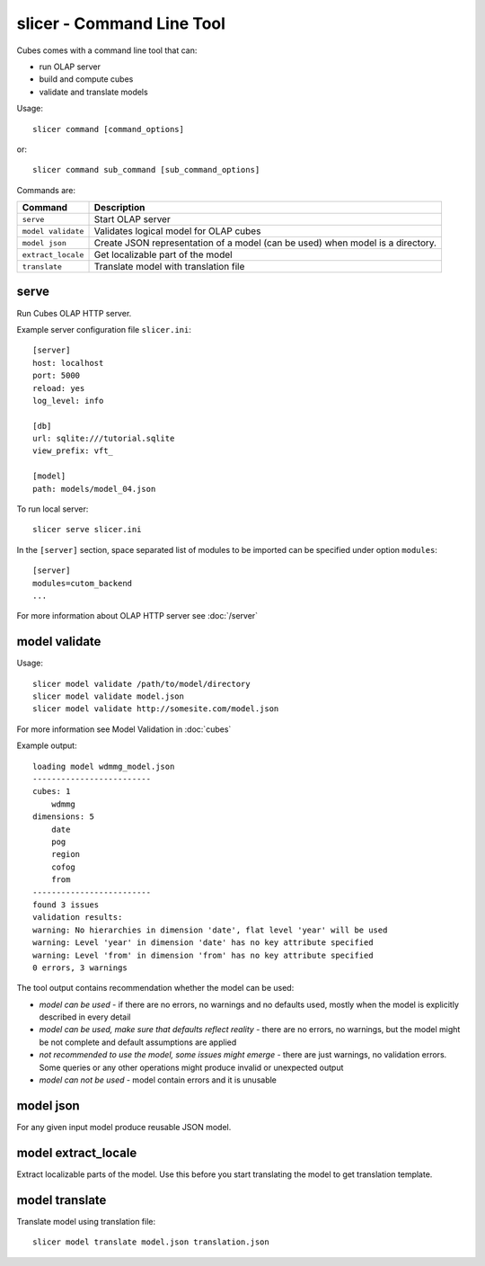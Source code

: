slicer - Command Line Tool
**************************

Cubes comes with a command line tool that can:

* run OLAP server
* build and compute cubes
* validate and translate models

Usage::

    slicer command [command_options]

or::
    
    slicer command sub_command [sub_command_options]

Commands are:

+-----------------------+----------------------------------------------------------------------+
| Command               | Description                                                          |
+=======================+======================================================================+
|``serve``              | Start OLAP server                                                    |
+-----------------------+----------------------------------------------------------------------+
|``model validate``     | Validates logical model for OLAP cubes                               |
+-----------------------+----------------------------------------------------------------------+
|``model json``         | Create JSON representation of a model (can be used)                  |
|                       | when model is a directory.                                           |
+-----------------------+----------------------------------------------------------------------+
|``extract_locale``     | Get localizable part of the model                                    |
+-----------------------+----------------------------------------------------------------------+
|``translate``          | Translate model with translation file                                |
+-----------------------+----------------------------------------------------------------------+

serve
-----

Run Cubes OLAP HTTP server.

Example server configuration file ``slicer.ini``::

    [server]
    host: localhost
    port: 5000
    reload: yes
    log_level: info

    [db]
    url: sqlite:///tutorial.sqlite
    view_prefix: vft_

    [model]
    path: models/model_04.json
    
To run local server::

    slicer serve slicer.ini

In the ``[server]`` section, space separated list of modules to be imported can 
be specified under option ``modules``::

    [server]
    modules=cutom_backend
    ...

For more information about OLAP HTTP server see :doc:`/server`


model validate
--------------

Usage::

    slicer model validate /path/to/model/directory
    slicer model validate model.json
    slicer model validate http://somesite.com/model.json

For more information see Model Validation in :doc:`cubes`


Example output::

    loading model wdmmg_model.json
    -------------------------
    cubes: 1
        wdmmg
    dimensions: 5
        date
        pog
        region
        cofog
        from
    -------------------------
    found 3 issues
    validation results:
    warning: No hierarchies in dimension 'date', flat level 'year' will be used
    warning: Level 'year' in dimension 'date' has no key attribute specified
    warning: Level 'from' in dimension 'from' has no key attribute specified
    0 errors, 3 warnings

The tool output contains recommendation whether the model can be used:

* `model can be used` - if there are no errors, no warnings and no defaults used,
  mostly when the model is explicitly described in every detail
* `model can be used, make sure that defaults reflect reality` - there are no 
  errors, no warnings, but the model might be not complete and default 
  assumptions are applied
* `not recommended to use the model, some issues might emerge` - there are just 
  warnings, no validation errors. Some queries or any other operations might 
  produce invalid or unexpected output
* `model can not be used` - model contain errors and it is unusable


model json
----------

For any given input model produce reusable JSON model.

model extract_locale
--------------------

Extract localizable parts of the model. Use this before you start translating the model to get
translation template.

model translate
---------------

Translate model using translation file::

    slicer model translate model.json translation.json

